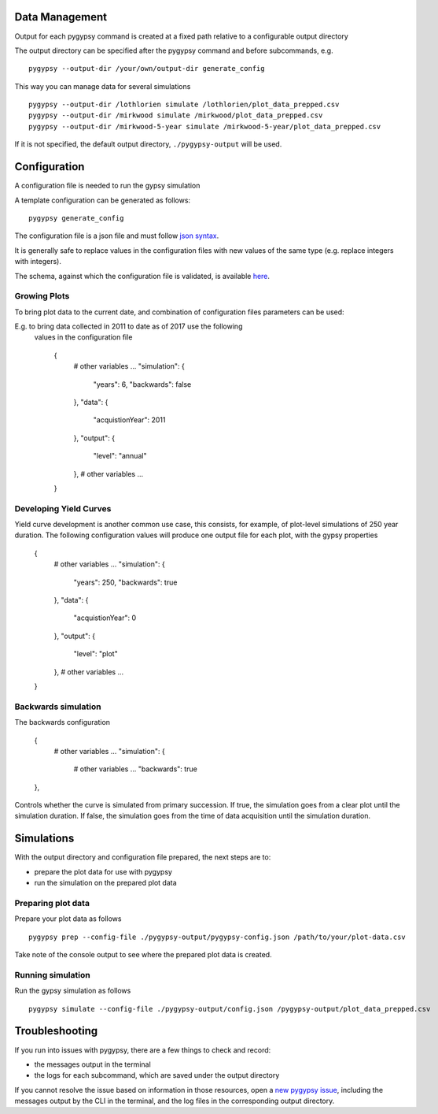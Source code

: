 Data Management
===============

Output for each pygypsy command is created at a fixed path relative to a
configurable output directory

The output directory can be specified after the pygypsy command and before
subcommands, e.g.

::

   pygypsy --output-dir /your/own/output-dir generate_config

This way you can manage data for several simulations

::

   pygypsy --output-dir /lothlorien simulate /lothlorien/plot_data_prepped.csv
   pygypsy --output-dir /mirkwood simulate /mirkwood/plot_data_prepped.csv
   pygypsy --output-dir /mirkwood-5-year simulate /mirkwood-5-year/plot_data_prepped.csv

If it is not specified, the default output directory, ``./pygypsy-output`` will
be used.

Configuration
=============

A configuration file is needed to run the gypsy simulation

A template configuration can be generated as follows:

::

    pygypsy generate_config

The configuration file is a json file and must follow `json syntax <http://www.w3schools.com/js/js_json_syntax.asp>`__.

It is generally safe to replace values in the configuration files with new
values of the same type (e.g. replace integers with integers).

The schema, against which the configuration file is validated, is available
`here
<https://github.com/tesera/pygypsy/blob/dev/pygypsy/scripts/config/conf.schema>`__.

Growing Plots
-------------

To bring plot data to the current date, and combination of configuration files
parameters can be used:

E.g. to bring data collected in 2011 to date as of 2017 use the following
  values in the configuration file

    {
        # other variables ...
        "simulation": {
            "years": 6,
            "backwards": false
        },
        "data": {
            "acquistionYear": 2011
        },
        "output": {
            "level": "annual"
        },
        # other variables ...
    }


Developing Yield Curves
-----------------------

Yield curve development is another common use case, this consists, for example,
of plot-level simulations of 250 year duration. The following configuration values
will produce one output file for each plot, with the gypsy properties


    {
        # other variables ...
        "simulation": {
            "years": 250,
            "backwards": true
        },
        "data": {
            "acquistionYear": 0
        },
        "output": {
            "level": "plot"
        },
        # other variables ...
    }

Backwards simulation
--------------------

The backwards configuration

    {
        # other variables ...
        "simulation": {
            # other variables ...
            "backwards": true
    },

Controls whether the curve is simulated from primary succession. If true, the
simulation goes from a clear plot until the simulation duration. If false, the
simulation goes from the time of data acquisition until the simulation duration.

Simulations
===========

With the output directory and configuration file prepared, the next steps are
to:

- prepare the plot data for use with pygypsy
- run the simulation on the prepared plot data


Preparing plot data
-------------------

Prepare your plot data as follows

::

   pygypsy prep --config-file ./pygypsy-output/pygypsy-config.json /path/to/your/plot-data.csv

Take note of the console output to see where the prepared plot data is created.

Running simulation
------------------

Run the gypsy simulation as follows

::

   pygypsy simulate --config-file ./pygypsy-output/config.json /pygypsy-output/plot_data_prepped.csv

Troubleshooting
===============

If you run into issues with pygypsy, there are a few things to check and
record:

- the messages output in the terminal
- the logs for each subcommand, which are saved under the output directory

If you cannot resolve the issue based on information in those resources, open a
|new pygypsy issue|, including the messages output by the CLI in the terminal,
and the log files in the corresponding output directory.

.. |new pygypsy issue| replace:: `new pygypsy issue <https://github.com/tesera/pygypsy/issues/new>`__
